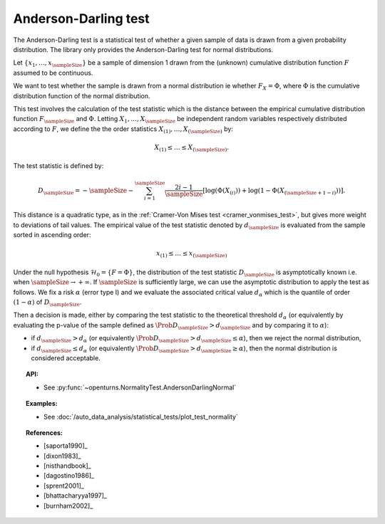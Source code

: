 .. _anderson_darling_test:

Anderson-Darling test
---------------------

The Anderson-Darling test is a statistical test of whether a given sample of data is drawn from a given
probability distribution. The library only provides the Anderson-Darling test for normal distributions.

Let :math:`\left\{ x_1,\ldots,x_{\sampleSize} \right\}` be a sample of dimension 1 drawn from the (unknown) cumulative distribution function :math:`F` assumed to be continuous.

We want to test  whether the sample is drawn from a normal distribution ie whether
:math:`F_X = \Phi`, where :math:`\Phi` is the cumulative distribution function of the normal
distribution.

This test involves the calculation of the test statistic which is
the distance between the empirical cumulative distribution function
:math:`F_{\sampleSize}` and :math:`\Phi`. Letting :math:`X_1, \ldots , X_{\sampleSize}`
be independent random variables respectively distributed according to :math:`F`, we define
the the order statistics :math:`X_{(1)}, \ldots , X_{(\sampleSize)}` by:

.. math::

   X_{(1)} \leq \dots \leq X_{(\sampleSize)}.

The test statistic is defined by:

.. math::

       D_{\sampleSize} = -\sampleSize-\sum^{\sampleSize}_{i=1} \frac{2i-1}{\sampleSize} \left[\log \left( \Phi(X_{(i)}) \right) + \log\left(1-\Phi(X_{(\sampleSize+1-i)})\right)\right].

This distance is a quadratic
type, as in the :ref:`Cramer-Von Mises test <cramer_vonmises_test>`,
but gives more weight to deviations of tail values. The empirical value of the test statistic denoted by :math:`d_{\sampleSize}` is evaluated from the sample sorted in ascending order:

.. math::

   x_{(1)} \leq \dots \leq x_{(\sampleSize)}

Under the null hypothesis :math:`\mathcal{H}_0 = \{ F = \Phi\}`, the distribution of the test statistic :math:`D_{\sampleSize}` is
asymptotically known i.e. when :math:`\sampleSize \rightarrow +\infty`.
If :math:`\sampleSize` is sufficiently large, we can use the asymptotic distribution to apply the test
as follows.
We fix a risk :math:`\alpha` (error type I) and we evaluate the associated critical value :math:`d_\alpha` which is the quantile of order
:math:`(1-\alpha)` of :math:`D_{\sampleSize}`.

Then a decision is made, either by comparing the test statistic to the theoretical threshold :math:`d_\alpha`
(or equivalently
by evaluating the p-value of the sample  defined as :math:`\Prob{D_{\sampleSize} > d_{\sampleSize}}` and by comparing
it to :math:`\alpha`):

-  if :math:`d_{\sampleSize}>d_{\alpha}` (or equivalently :math:`\Prob{D_{\sampleSize} > d_{\sampleSize}} \leq \alpha`),
   then we reject the normal distribution,

-  if :math:`d_{\sampleSize} \leq d_{\alpha}` (or equivalently :math:`\Prob{D_{\sampleSize} > d_{\sampleSize}} \geq \alpha`),
   then the normal distribution is considered acceptable.




.. topic:: API:

    - See :py:func:`~openturns.NormalityTest.AndersonDarlingNormal`

.. topic:: Examples:

    - See :doc:`/auto_data_analysis/statistical_tests/plot_test_normality`

.. topic:: References:

    - [saporta1990]_
    - [dixon1983]_
    - [nisthandbook]_
    - [dagostino1986]_
    - [sprent2001]_
    - [bhattacharyya1997]_
    - [burnham2002]_
